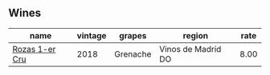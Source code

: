 
** Wines

#+attr_html: :class wines-table
|                                                        name | vintage |   grapes |             region | rate |
|-------------------------------------------------------------+---------+----------+--------------------+------|
| [[barberry:/wines/1d606897-3641-4a9c-a0ad-87afd8f4b238][Rozas 1-er Cru]] |    2018 | Grenache | Vinos de Madrid DO | 8.00 |
